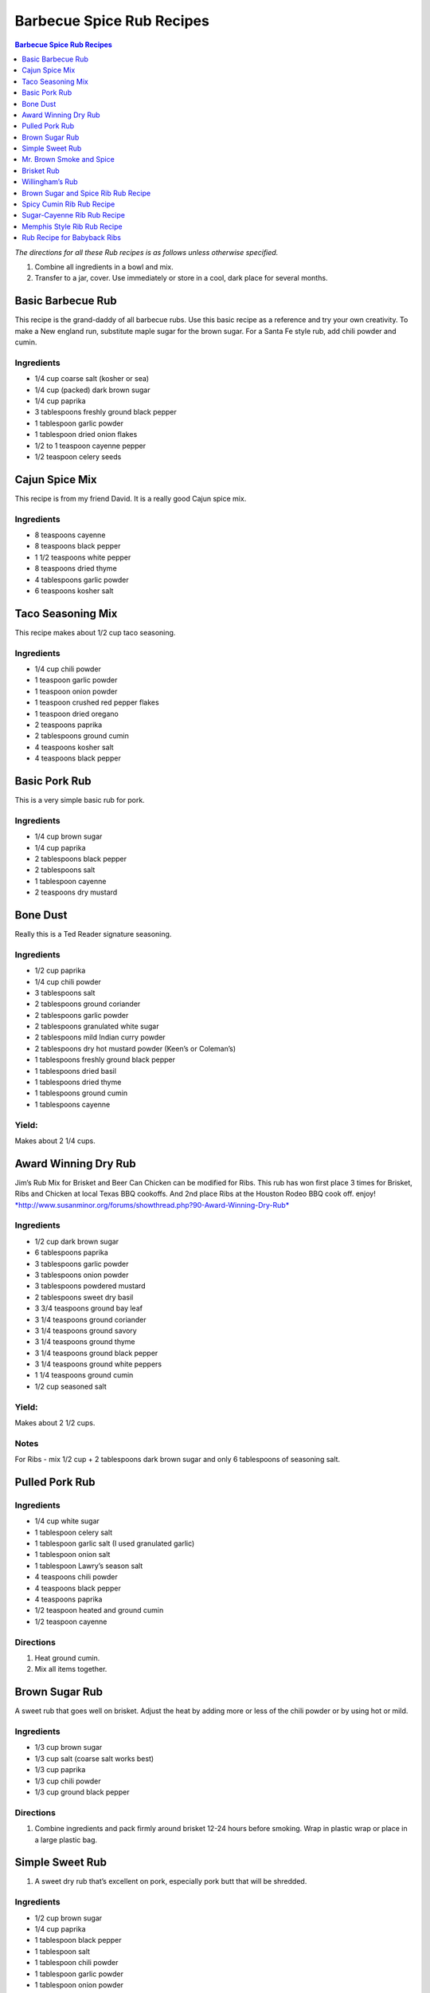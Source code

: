 .. raw:: pdf

   OddPageBreak tocPage

Barbecue Spice Rub Recipes
**************************

.. contents:: Barbecue Spice Rub Recipes
   :local:
   :depth: 1

*The directions for all these Rub recipes is as follows unless otherwise
specified.*

1. Combine all ingredients in a bowl and mix.
2. Transfer to a jar, cover. Use immediately or store in a cool, dark
   place for several months.

.. raw:: pdf

   OddPageBreak recipePage

Basic Barbecue Rub
==================

This recipe is the grand-daddy of all barbecue rubs. Use this basic
recipe as a reference and try your own creativity. To make a New england
run, substitute maple sugar for the brown sugar. For a Santa Fe style
rub, add chili powder and cumin.

Ingredients
-----------

-  1/4 cup coarse salt (kosher or sea)
-  1/4 cup (packed) dark brown sugar
-  1/4 cup paprika
-  3 tablespoons freshly ground black pepper
-  1 tablespoon garlic powder
-  1 tablespoon dried onion flakes
-  1/2 to 1 teaspoon cayenne pepper
-  1/2 teaspoon celery seeds

.. raw:: pdf

   PageBreak recipePage

Cajun Spice Mix
===============

This recipe is from my friend David. It is a really good Cajun spice
mix.

Ingredients
-----------

-  8 teaspoons cayenne
-  8 teaspoons black pepper
-  1 1/2 teaspoons white pepper
-  8 teaspoons dried thyme
-  4 tablespoons garlic powder
-  6 teaspoons kosher salt

.. raw:: pdf

   PageBreak recipePage

Taco Seasoning Mix
==================

This recipe makes about 1/2 cup taco seasoning.

Ingredients
-----------

-  1/4 cup chili powder
-  1 teaspoon garlic powder
-  1 teaspoon onion powder
-  1 teaspoon crushed red pepper flakes
-  1 teaspoon dried oregano
-  2 teaspoons paprika
-  2 tablespoons ground cumin
-  4 teaspoons kosher salt
-  4 teaspoons black pepper

.. raw:: pdf

   PageBreak recipePage

Basic Pork Rub
==============

This is a very simple basic rub for pork.

Ingredients
-----------

-  1/4 cup brown sugar
-  1/4 cup paprika
-  2 tablespoons black pepper
-  2 tablespoons salt
-  1 tablespoon cayenne
-  2 teaspoons dry mustard

.. raw:: pdf

   PageBreak recipePage

Bone Dust
=========

Really this is a Ted Reader signature seasoning.

Ingredients
-----------

-  1/2 cup paprika
-  1/4 cup chili powder
-  3 tablespoons salt
-  2 tablespoons ground coriander
-  2 tablespoons garlic powder
-  2 tablespoons granulated white sugar
-  2 tablespoons mild Indian curry powder
-  2 tablespoons dry hot mustard powder (Keen’s or Coleman’s)
-  1 tablespoons freshly ground black pepper
-  1 tablespoons dried basil
-  1 tablespoons dried thyme
-  1 tablespoons ground cumin
-  1 tablespoons cayenne

Yield:
------

Makes about 2 1/4 cups.

.. raw:: pdf

   PageBreak recipePage

Award Winning Dry Rub
=====================

Jim’s Rub Mix for Brisket and Beer Can Chicken can be modified for Ribs.
This rub has won first place 3 times for Brisket, Ribs and Chicken at
local Texas BBQ cookoffs. And 2nd place Ribs at the Houston Rodeo BBQ
cook off. enjoy!
`*http://www.susanminor.org/forums/showthread.php?90-Award-Winning-Dry-Rub* <http://www.susanminor.org/forums/showthread.php?90-Award-Winning-Dry-Rub>`__

Ingredients
-----------

-  1/2 cup dark brown sugar
-  6 tablespoons paprika
-  3 tablespoons garlic powder
-  3 tablespoons onion powder
-  3 tablespoons powdered mustard
-  2 tablespoons sweet dry basil
-  3 3/4 teaspoons ground bay leaf
-  3 1/4 teaspoons ground coriander
-  3 1/4 teaspoons ground savory
-  3 1/4 teaspoons ground thyme
-  3 1/4 teaspoons ground black pepper
-  3 1/4 teaspoons ground white peppers
-  1 1/4 teaspoons ground cumin
-  1/2 cup seasoned salt

Yield:
------

Makes about 2 1/2 cups.

Notes
-----

For Ribs - mix 1/2 cup + 2 tablespoons dark brown sugar and only 6
tablespoons of seasoning salt.

.. raw:: pdf

   PageBreak recipePage

Pulled Pork Rub
===============

Ingredients
-----------

-  1/4 cup white sugar
-  1 tablespoon celery salt
-  1 tablespoon garlic salt (I used granulated garlic)
-  1 tablespoon onion salt
-  1 tablespoon Lawry’s season salt
-  4 teaspoons chili powder
-  4 teaspoons black pepper
-  4 teaspoons paprika
-  1/2 teaspoon heated and ground cumin
-  1/2 teaspoon cayenne

Directions
----------

1. Heat ground cumin.
2. Mix all items together.

.. raw:: pdf

   PageBreak recipePage

Brown Sugar Rub
===============

A sweet rub that goes well on brisket. Adjust the heat by adding more or
less of the chili powder or by using hot or mild.

Ingredients
-----------

-  1/3 cup brown sugar
-  1/3 cup salt (coarse salt works best)
-  1/3 cup paprika
-  1/3 cup chili powder
-  1/3 cup ground black pepper

Directions
----------

1. Combine ingredients and pack firmly around brisket 12-24 hours before
   smoking. Wrap in plastic wrap or place in a large plastic bag.

.. raw:: pdf

   PageBreak recipePage

Simple Sweet Rub
================

1. A sweet dry rub that’s excellent on pork, especially pork butt that
   will be shredded.

Ingredients
-----------

-  1/2 cup brown sugar
-  1/4 cup paprika
-  1 tablespoon black pepper
-  1 tablespoon salt
-  1 tablespoon chili powder
-  1 tablespoon garlic powder
-  1 tablespoon onion powder
-  1 teaspoon cayenne

.. raw:: pdf

   PageBreak recipePage

Mr. Brown Smoke and Spice
=========================

When it comes to brisket and pork, because they have to cook so long,
I’ve never had sugar make it sweet. The more sugar the greater the bark,
but I would not describe it as sweet the bark as sweet. But you can
always add more sugar, and you may pick up a sweet taste.

Ingredients
-----------

-  1/4 cup Black Pepper, fresh cracked
-  1/4 cup Paprika
-  1/4 cup Turbinado Sugar or Brown Sugar
-  2 tablespoon kosher salt
-  2 teaspoons mustard, dry
-  1 teaspoon cayenne pepper

*(Makes enough for one 6 - 8 lb. Boston Butt)*

Notes
-----

Cut back on the black pepper and cayenne pepper for less heat.

.. raw:: pdf

   PageBreak recipePage

Brisket Rub
===========

Very well balanced. Also good on pork butt and ribs. This rub is from
Brisket Rub by Paul Kirks Book.

Ingredients
-----------

-  1 cup Sugar (turbinado)
-  3/4 cup Salt (Kosher)
-  1/3 cup Sweet Hungarian Paprika
-  1/4 cup Onion salt
-  2 tablespoon Ground Pepper
-  2 tablespoon Lemon Pepper
-  1 tablespoon Worcestershire Powder
-  1 tablespoon Chili Seasoning
-  1-1/2 teaspoon Ground Ginger
-  1/2 teaspoon Garlic powder
-  1/2 teaspoon ground Corriander
-  1/2 teaspoon ground Cloves

.. raw:: pdf

   PageBreak recipePage

Willingham’s Rub
================

This is stronger than most rubs. Not recommend it for thin cuts (like
ribs). Recommend meats are: Beef round, Prime Rib, Pork Shoulders.

Ingredients
-----------

-  4 tablespoon cumin
-  4 tablespoon thyme
-  4 tablespoon garlic powder
-  4 tablespoon black pepper – freshly ground
-  2 tablespoon cayenne pepper
-  2 tablespoon salt
-  2 tablespoon curry powder
-  1 tablespoon onion powder
-  1 tablespoon MSG or other flavor enhancer

Notes
-----

1. There is enough rub for five shoulders or four hams.
2. After applying rub loosely covered in the refrigerator from
   twenty-four to forty-eight hours.
3. Smoke meat for 4 hours with your choice of wood.

.. raw:: pdf

   PageBreak recipePage

Brown Sugar and Spice Rib Rub Recipe
====================================

This recipe is perfect for those with a bit of a sweet tooth. Want an
extra rich flavor? Look for dark brown sugar.

Ingredients
-----------

-  2 cup brown sugar
-  1/4 cup garlic powder
-  1/2 cup kosher salt
-  1/4 cup paprika
-  1/4 cup lemon pepper
-  1/4 cup chili powder
-  1 tablespoon freshly ground black pepper
-  1 teaspoon dried thyme
-  1 teaspoon dried basil

Directions
----------

Combine ingredients. Rub into both sides of ribs.

.. raw:: pdf

   PageBreak recipePage

Spicy Cumin Rib Rub Recipe
==========================

This spicy cumin rub has a bit of a Mexican flair– and makes
super-flavorful ribs with just a touch of sweetness. Really good for
Mexican food junkies. Substitute oregano for the thyme for a deeper
Mexican flavor.

Ingredients
-----------

-  3 tablespoons cumin
-  1 tablespoon coriander powder
-  2 tablespoons dried thyme
-  2 tablespoons chili powder
-  2 tablespoons paprika
-  2 tablespoons freshly ground black pepper
-  1/4 cup brown sugar
-  1/4 cup kosher salt

Directions
----------

1. Mix. Rub into ribs, marinate, and cook as desired.

.. raw:: pdf

   PageBreak recipePage

Sugar-Cayenne Rib Rub Recipe
============================

This recipe is the perfect balance between sweet and spicy. It makes a
lot– either save the rest in an airtight container or use it on lots of
ribs. Or try it on popcorn for wonderful sweet-spicy BBQ popcorn. SO
good.

Ingredients
-----------

-  1 cup sugar
-  1/2 cup kosher salt
-  2 tablespoons paprika
-  2 tablespoons chili powder
-  1 teaspoon cayenne
-  1 tablespoon ground cumin
-  1 tablespoon ground celery seed

Directions
----------

1. Combine ingredients in a small bowl or jar. Rub into both sides of
   ribs.

.. raw:: pdf

   PageBreak recipePage

Memphis Style Rib Rub Recipe
============================

This recipe come from Off the Grill Magazine, and is the perfect start
to a perfect rack of Memphis Style BBQ Ribs.

Ingredients
-----------

-  3 tablespoons paprika
-  1 tablespoon dried basil
-  1 1/2 tablespoons dry mustard powder
-  1 tablespoon chili powder
-  1/2 tablespoon freshly ground back pepper
-  1 tablespoon garlic powder
-  1 tablespoon onion powder

Directions
----------

1. Combine ingredients and rub into ribs. Store any remaining rub in a
   cool, dry place.

.. raw:: pdf

   PageBreak recipePage

Rub Recipe for Babyback Ribs
============================

This simple bbq ribs recipe is perfect for tender and already-flavorful
babyback ribs. Making a lot of ribs? You may have to double or triple
the recipe.

Ingredients
-----------

-  1 tablespoon ground cumin
-  1 tablespoon dried thyme
-  1 teaspoon kosher salt
-  2 teaspoons freshly ground black pepper
-  1/2 teaspoon cayenne pepper
-  1 1/2 teaspoons garlic powder

Directions
----------

Mix all ingredients. Apply spice mix to ribs on both sides. Use
liberally– none should be left over.
